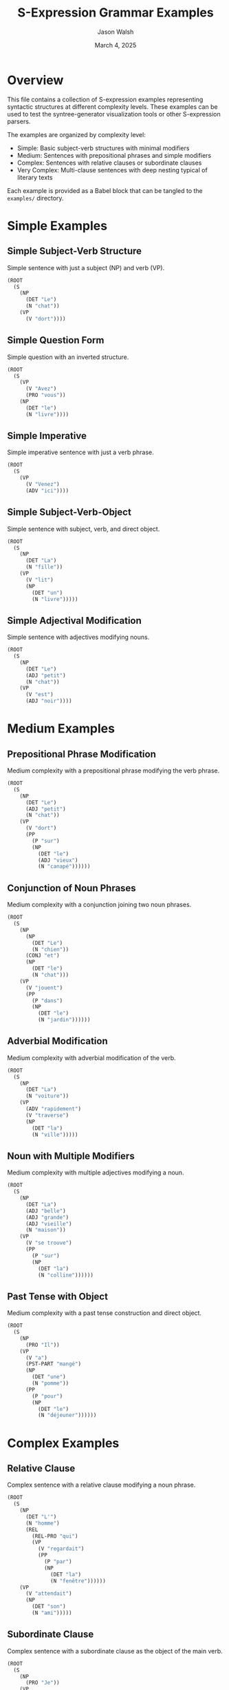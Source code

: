 #+TITLE: S-Expression Grammar Examples
#+AUTHOR: Jason Walsh
#+EMAIL: j@wal.sh
#+DATE: March 4, 2025

* Overview
  
This file contains a collection of S-expression examples representing syntactic structures at different complexity levels. These examples can be used to test the syntree-generator visualization tools or other S-expression parsers.

The examples are organized by complexity level:
- Simple: Basic subject-verb structures with minimal modifiers
- Medium: Sentences with prepositional phrases and simple modifiers
- Complex: Sentences with relative clauses or subordinate clauses
- Very Complex: Multi-clause sentences with deep nesting typical of literary texts

Each example is provided as a Babel block that can be tangled to the =examples/= directory.

* Simple Examples
  
** Simple Subject-Verb Structure
   
Simple sentence with just a subject (NP) and verb (VP).

#+BEGIN_SRC lisp :tangle examples/simple_1.sexp :mkdirp t
(ROOT
  (S
    (NP
      (DET "Le")
      (N "chat"))
    (VP
      (V "dort"))))
#+END_SRC

** Simple Question Form
   
Simple question with an inverted structure.

#+BEGIN_SRC lisp :tangle examples/simple_2.sexp
(ROOT
  (S
    (VP
      (V "Avez")
      (PRO "vous"))
    (NP
      (DET "le")
      (N "livre"))))
#+END_SRC

** Simple Imperative
   
Simple imperative sentence with just a verb phrase.

#+BEGIN_SRC lisp :tangle examples/simple_3.sexp
(ROOT
  (S
    (VP
      (V "Venez")
      (ADV "ici"))))
#+END_SRC

** Simple Subject-Verb-Object
   
Simple sentence with subject, verb, and direct object.

#+BEGIN_SRC lisp :tangle examples/simple_4.sexp
(ROOT
  (S
    (NP
      (DET "La")
      (N "fille"))
    (VP
      (V "lit")
      (NP
        (DET "un")
        (N "livre")))))
#+END_SRC

** Simple Adjectival Modification
   
Simple sentence with adjectives modifying nouns.

#+BEGIN_SRC lisp :tangle examples/simple_5.sexp
(ROOT
  (S
    (NP
      (DET "Le")
      (ADJ "petit")
      (N "chat"))
    (VP
      (V "est")
      (ADJ "noir"))))
#+END_SRC

* Medium Examples
  
** Prepositional Phrase Modification
   
Medium complexity with a prepositional phrase modifying the verb phrase.

#+BEGIN_SRC lisp :tangle examples/medium_1.sexp
(ROOT
  (S
    (NP
      (DET "Le")
      (ADJ "petit")
      (N "chat"))
    (VP
      (V "dort")
      (PP
        (P "sur")
        (NP
          (DET "le")
          (ADJ "vieux")
          (N "canapé"))))))
#+END_SRC

** Conjunction of Noun Phrases
   
Medium complexity with a conjunction joining two noun phrases.

#+BEGIN_SRC lisp :tangle examples/medium_2.sexp
(ROOT
  (S
    (NP
      (NP
        (DET "Le")
        (N "chien"))
      (CONJ "et")
      (NP
        (DET "le")
        (N "chat")))
    (VP
      (V "jouent")
      (PP
        (P "dans")
        (NP
          (DET "le")
          (N "jardin"))))))
#+END_SRC

** Adverbial Modification
   
Medium complexity with adverbial modification of the verb.

#+BEGIN_SRC lisp :tangle examples/medium_3.sexp
(ROOT
  (S
    (NP
      (DET "La")
      (N "voiture"))
    (VP
      (ADV "rapidement")
      (V "traverse")
      (NP
        (DET "la")
        (N "ville")))))
#+END_SRC

** Noun with Multiple Modifiers
   
Medium complexity with multiple adjectives modifying a noun.

#+BEGIN_SRC lisp :tangle examples/medium_4.sexp
(ROOT
  (S
    (NP
      (DET "La")
      (ADJ "belle")
      (ADJ "grande")
      (ADJ "vieille")
      (N "maison"))
    (VP
      (V "se trouve")
      (PP
        (P "sur")
        (NP
          (DET "la")
          (N "colline"))))))
#+END_SRC

** Past Tense with Object
   
Medium complexity with a past tense construction and direct object.

#+BEGIN_SRC lisp :tangle examples/medium_5.sexp
(ROOT
  (S
    (NP
      (PRO "Il"))
    (VP
      (V "a")
      (PST-PART "mangé")
      (NP
        (DET "une")
        (N "pomme"))
      (PP
        (P "pour")
        (NP
          (DET "le")
          (N "déjeuner"))))))
#+END_SRC

* Complex Examples
  
** Relative Clause
   
Complex sentence with a relative clause modifying a noun phrase.

#+BEGIN_SRC lisp :tangle examples/complex_1.sexp
(ROOT
  (S
    (NP
      (DET "L'")
      (N "homme")
      (REL
        (REL-PRO "qui")
        (VP
          (V "regardait")
          (PP
            (P "par")
            (NP
              (DET "la")
              (N "fenêtre"))))))
    (VP
      (V "attendait")
      (NP
        (DET "son")
        (N "ami")))))
#+END_SRC

** Subordinate Clause
   
Complex sentence with a subordinate clause as the object of the main verb.

#+BEGIN_SRC lisp :tangle examples/complex_2.sexp
(ROOT
  (S
    (NP
      (PRO "Je"))
    (VP
      (V "savais")
      (CP
        (SUB
          (SUB "que")
          (NP
            (PRO "vous"))
          (VP
            (V "viendriez")
            (PP
              (P "à")
              (NP
                (DET "cette")
                (N "heure")))))))))
#+END_SRC

** Negative Infinitive Construction
   
Complex sentence with a negative infinitive purpose clause.

#+BEGIN_SRC lisp :tangle examples/complex_3.sexp
(ROOT
  (S
    (NP
      (PRO "Il"))
    (VP
      (V "est")
      (V "parti")
      (PP
        (P "pour")
        (NEG-INF
          (NEG "ne pas")
          (V "être")
          (PST-PART "vu")
          (PP
            (P "par")
            (NP
              (DET "les")
              (N "invités"))))))))
#+END_SRC

** Conditional Clause
   
Complex sentence with a conditional clause.

#+BEGIN_SRC lisp :tangle examples/complex_4.sexp
(ROOT
  (S
    (COND
      (REL
        (REL-PRO "Si")
        (NP
          (PRO "vous"))
        (VP
          (V "arrivez")
          (PP
            (P "à")
            (NP
              (N "temps"))))))
    (NP
      (PRO "nous"))
    (VP
      (V "pourrons")
      (V "dîner")
      (ADV "ensemble"))))
#+END_SRC

** Multiple Prepositional Phrases
   
Complex sentence with multiple nested prepositional phrases.

#+BEGIN_SRC lisp :tangle examples/complex_5.sexp
(ROOT
  (S
    (NP
      (DET "Le")
      (N "livre"))
    (VP
      (V "se trouve")
      (PP
        (P "sur")
        (NP
          (DET "la")
          (N "table")))
      (PP
        (P "dans")
        (NP
          (DET "le")
          (N "salon")))
      (PP
        (P "de")
        (NP
          (DET "la")
          (N "maison")))
      (PP
        (P "de")
        (NP
          (DET "mes")
          (N "parents"))))))
#+END_SRC

* Very Complex Examples
  
** Literary Example from Proust
   
Very complex sentence with multiple clauses and nested phrases typical of Proust's style.

#+BEGIN_SRC lisp :tangle examples/very_complex_1.sexp
(ROOT
  (S
    (CP
      (SUB
        (REL
          (REL-PRO "Comme")
          (NP
            (PRO "je"))
          (VP
            (V "descendais")
            (PP
              (P "par")
              (NP
                (DET "l'")
                (N "escalier"))))))
      (NP
        (PRO "j'"))
      (VP
        (V "entendis")
        (NP
          (N "M.")
          (PP
            (P "de")
            (N "Charlus")))
        (REL
          (REL-PRO "qui")
          (VP
            (V "parlait")
            (PP
              (P "à")
              (NP
                (N "Jupien")))
            (PP
              (P "dans")
              (NP
                (DET "la")
                (N "cour")))))))))
#+END_SRC

** Multiple Subordinate Clauses
   
Very complex sentence with multiple levels of subordination.

#+BEGIN_SRC lisp :tangle examples/very_complex_2.sexp
(ROOT
  (S
    (NP
      (PRO "Je"))
    (VP
      (V "crois")
      (CP
        (SUB
          (SUB "que")
          (NP
            (PRO "vous"))
          (VP
            (V "savez")
            (CP
              (SUB
                (SUB "que")
                (NP
                  (DET "la")
                  (N "personne"))
                (REL
                  (REL-PRO "dont")
                  (NP
                    (PRO "nous"))
                  (VP
                    (V "parlions")))
                (VP
                  (V "est")
                  (V "arrivée")
                  (PP
                    (P "avant")
                    (NP
                      (PRO "nous"))))))))))))
#+END_SRC

** Conjunction of Complex Clauses
   
Very complex sentence with conjoined complex clauses.

#+BEGIN_SRC lisp :tangle examples/very_complex_3.sexp
(ROOT
  (S
    (CP
      (S
        (NP
          (DET "La")
          (N "lumière"))
        (VP
          (V "baissait")
          (PP
            (P "sur")
            (NP
              (DET "la")
              (N "ville")))
          (TEMP
            (CONJ "tandis que")
            (NP
              (DET "le")
              (N "soleil"))
            (VP
              (V "se couchait")
              (PP
                (P "derrière")
                (NP
                  (DET "les")
                  (N "montagnes"))))))))
    (CONJ "et")
    (S
      (NP
        (DET "les")
        (N "passants"))
      (VP
        (V "commençaient")
        (PP
          (P "à")
          (INF
            (V "rentrer")
            (PP
              (P "chez")
              (PRO "eux"))
            (PP
              (P "après")
              (NP
                (DET "une")
                (ADJ "longue")
                (N "journée"))))))))))
#+END_SRC

** Nested Relative Clauses
   
Very complex sentence with nested relative clauses.

#+BEGIN_SRC lisp :tangle examples/very_complex_4.sexp
(ROOT
  (S
    (NP
      (DET "La")
      (N "femme")
      (REL
        (REL-PRO "qui")
        (VP
          (V "portait")
          (NP
            (DET "un")
            (N "chapeau")
            (REL
              (REL-PRO "que")
              (NP
                (PRO "j'"))
              (VP
                (V "avais")
                (V "remarqué")
                (PP
                  (P "à")
                  (NP
                    (DET "l'")
                    (N "exposition")
                    (REL
                      (REL-PRO "dont")
                      (NP
                        (PRO "nous"))
                      (VP
                        (V "parlions")
                        (ADV "hier"))))))))))))
    (VP
      (V "est")
      (VP
        (V "passée")
        (PP
          (P "devant")
          (NP
            (PRO "nous")))
        (PP
          (P "sans")
          (INF
            (V "nous")
            (V "voir")))))))
#+END_SRC

** Multiple Complex Modifiers with Nested Clauses
   
Very complex sentence with a rich array of modifiers and nested clauses.

#+BEGIN_SRC lisp :tangle examples/very_complex_5.sexp
(ROOT
  (S
    (ADV "Finalement")
    (PP
      (P "après")
      (NP
        (ADJ "longue")
        (N "réflexion")))
    (NP
      (DET "le")
      (ADJ "vieux")
      (N "professeur")
      (REL
        (REL-PRO "qui")
        (VP
          (V "avait")
          (V "consacré")
          (NP
            (DET "sa")
            (N "vie"))
          (PP
            (P "à")
            (NP
              (DET "l'")
              (N "étude")
              (PP
                (P "de")
                (NP
                  (DET "ces")
                  (ADJ "anciens")
                  (N "textes"))))))))
    (VP
      (V "décida")
      (PP
        (P "de")
        (INF
          (V "publier")
          (NP
            (DET "ses")
            (N "découvertes"))
          (PP
            (P "malgré")
            (NP
              (DET "les")
              (N "critiques")
              (REL
                (REL-PRO "qu'")
                (NP
                  (PRO "il"))
                (VP
                  (V "savait")
                  (CP
                    (SUB
                      (SUB "qu'")
                      (NP
                        (PRO "il"))
                      (VP
                        (V "allait")
                        (INF
                          (V "recevoir")
                          (PP
                            (P "de")
                            (NP
                              (DET "ses")
                              (N "collègues")))))))))))))))
#+END_SRC

* Combined Examples
  
** Diverse Examples for Visualization
   
A selection of diverse examples at different complexity levels for quick testing.

#+BEGIN_SRC lisp :tangle examples/diverse_examples.sexp
# Diverse S-expression examples for syntactic analysis

# Simple Example - Basic subject-verb structure
(ROOT
  (S
    (NP
      (DET "Le")
      (N "chat"))
    (VP
      (V "dort"))))

# Medium Example - With prepositional phrase
(ROOT
  (S
    (NP
      (DET "Le")
      (ADJ "petit")
      (N "chat"))
    (VP
      (V "dort")
      (PP
        (P "sur")
        (NP
          (DET "le")
          (ADJ "vieux")
          (N "canapé"))))))

# Complex Example - With relative clause
(ROOT
  (S
    (NP
      (DET "L'")
      (N "homme")
      (REL
        (REL-PRO "qui")
        (VP
          (V "regardait")
          (PP
            (P "par")
            (NP
              (DET "la")
              (N "fenêtre"))))))
    (VP
      (V "attendait")
      (NP
        (DET "son")
        (N "ami")))))

# Very Complex Example - Multiple clauses from Proust
(ROOT
  (S
    (CP
      (SUB
        (REL
          (REL-PRO "Comme")
          (NP
            (PRO "je"))
          (VP
            (V "descendais")
            (PP
              (P "par")
              (NP
                (DET "l'")
                (N "escalier"))))))
      (NP
        (PRO "j'"))
      (VP
        (V "entendis")
        (NP
          (N "M.")
          (PP
            (P "de")
            (N "Charlus")))
        (REL
          (REL-PRO "qui")
          (VP
            (V "parlait")
            (PP
              (P "à")
              (NP
                (N "Jupien")))
            (PP
              (P "dans")
              (NP
                (DET "la")
                (N "cour")))))))))
#+END_SRC

* Utility Functions
  
** Extract Examples from Parsed Output

This function extracts examples from the parsed output. You can define a function to load and extract examples directly from your parsing output if needed.

#+BEGIN_SRC emacs-lisp :tangle examples/extract_examples.el
(defun syntree-extract-examples (file-path)
  "Extract S-expression examples from FILE-PATH containing parsed output."
  (with-temp-buffer
    (insert-file-contents file-path)
    (let ((examples '())
          (current-example '())
          (in-example nil))
      (goto-char (point-min))
      (while (not (eobp))
        (let ((line (buffer-substring-no-properties
                     (line-beginning-position)
                     (line-end-position))))
          (cond
           ;; Start of a new example
           ((string-match "^SENTENCE" line)
            (when current-example
              (push (string-join (reverse current-example) "\n") examples)
              (setq current-example nil))
            (push line current-example)
            (setq in-example t))
           
           ;; Add line to current example if we're in an example
           (in-example
            (if (string-match "^$\\|^CHUNK\\|^===" line)
                (setq in-example nil)
              (push line current-example)))))
        (forward-line 1))
      
      ;; Add the last example if there is one
      (when current-example
        (push (string-join (reverse current-example) "\n") examples))
      
      ;; Return the examples
      (reverse examples))))

(defun syntree-save-examples (examples output-dir)
  "Save EXAMPLES to separate files in OUTPUT-DIR."
  (unless (file-directory-p output-dir)
    (make-directory output-dir t))
  
  (let ((simple-examples '())
        (medium-examples '())
        (complex-examples '())
        (very-complex-examples '()))
    
    ;; Categorize examples by complexity
    (dolist (example examples)
      (let* ((lines (split-string example "\n"))
             (depth (length lines))
             (nesting (with-temp-buffer
                        (insert example)
                        (goto-char (point-min))
                        (how-many "("))))
        (cond
         ((< depth 10) (push example simple-examples))
         ((< depth 20) (push example medium-examples))
         ((< depth 30) (push example complex-examples))
         (t (push example very-complex-examples)))))
    
    ;; Save examples to files
    (with-temp-file (expand-file-name "simple_examples.sexp" output-dir)
      (insert "# Simple S-expression examples\n\n")
      (dolist (example (reverse (seq-take simple-examples 5)))
        (insert "# Example\n")
        (insert example)
        (insert "\n\n")))
    
    (with-temp-file (expand-file-name "medium_examples.sexp" output-dir)
      (insert "# Medium S-expression examples\n\n")
      (dolist (example (reverse (seq-take medium-examples 5)))
        (insert "# Example\n")
        (insert example)
        (insert "\n\n")))
    
    (with-temp-file (expand-file-name "complex_examples.sexp" output-dir)
      (insert "# Complex S-expression examples\n\n")
      (dolist (example (reverse (seq-take complex-examples 5)))
        (insert "# Example\n")
        (insert example)
        (insert "\n\n")))
    
    (with-temp-file (expand-file-name "very_complex_examples.sexp" output-dir)
      (insert "# Very complex S-expression examples\n\n")
      (dolist (example (reverse (seq-take very-complex-examples 5)))
        (insert "# Example\n")
        (insert example)
        (insert "\n\n")))))

(provide 'syntree-extract-examples)
#+END_SRC

* Export All Examples
  
This block will tangle all the examples to their respective files.

#+BEGIN_SRC emacs-lisp :results silent :tangle no
(org-babel-tangle)
#+END_SRC

#+RESULTS:

* Conclusion
  
With these examples, you can test the syntree-generator visualization tools and explore syntax trees of different complexity levels. The examples range from simple subject-verb constructions to complex literary sentences with multiple nested clauses, providing a comprehensive test suite for your syntax tree analysis tools.
